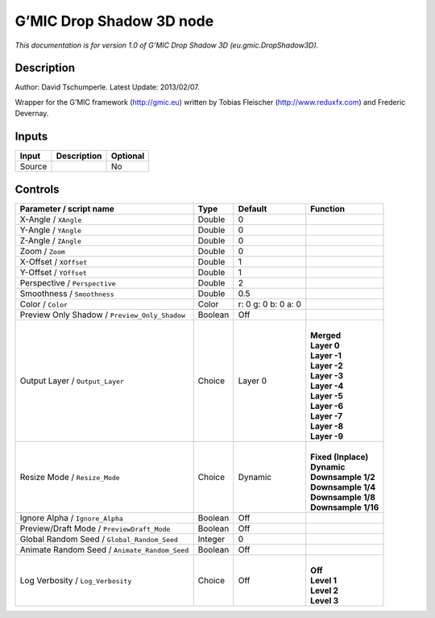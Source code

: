 .. _eu.gmic.DropShadow3D:

.. raw:: html

   <!-- Do not edit this file! It is generated automatically by Natron itself. -->

G’MIC Drop Shadow 3D node
=========================

*This documentation is for version 1.0 of G’MIC Drop Shadow 3D (eu.gmic.DropShadow3D).*

Description
-----------

Author: David Tschumperle. Latest Update: 2013/02/07.

Wrapper for the G’MIC framework (http://gmic.eu) written by Tobias Fleischer (http://www.reduxfx.com) and Frederic Devernay.

Inputs
------

+--------+-------------+----------+
| Input  | Description | Optional |
+========+=============+==========+
| Source |             | No       |
+--------+-------------+----------+

Controls
--------

.. tabularcolumns:: |>{\raggedright}p{0.2\columnwidth}|>{\raggedright}p{0.06\columnwidth}|>{\raggedright}p{0.07\columnwidth}|p{0.63\columnwidth}|

.. cssclass:: longtable

+-----------------------------------------------+---------+---------------------+-----------------------+
| Parameter / script name                       | Type    | Default             | Function              |
+===============================================+=========+=====================+=======================+
| X-Angle / ``XAngle``                          | Double  | 0                   |                       |
+-----------------------------------------------+---------+---------------------+-----------------------+
| Y-Angle / ``YAngle``                          | Double  | 0                   |                       |
+-----------------------------------------------+---------+---------------------+-----------------------+
| Z-Angle / ``ZAngle``                          | Double  | 0                   |                       |
+-----------------------------------------------+---------+---------------------+-----------------------+
| Zoom / ``Zoom``                               | Double  | 0                   |                       |
+-----------------------------------------------+---------+---------------------+-----------------------+
| X-Offset / ``XOffset``                        | Double  | 1                   |                       |
+-----------------------------------------------+---------+---------------------+-----------------------+
| Y-Offset / ``YOffset``                        | Double  | 1                   |                       |
+-----------------------------------------------+---------+---------------------+-----------------------+
| Perspective / ``Perspective``                 | Double  | 2                   |                       |
+-----------------------------------------------+---------+---------------------+-----------------------+
| Smoothness / ``Smoothness``                   | Double  | 0.5                 |                       |
+-----------------------------------------------+---------+---------------------+-----------------------+
| Color / ``Color``                             | Color   | r: 0 g: 0 b: 0 a: 0 |                       |
+-----------------------------------------------+---------+---------------------+-----------------------+
| Preview Only Shadow / ``Preview_Only_Shadow`` | Boolean | Off                 |                       |
+-----------------------------------------------+---------+---------------------+-----------------------+
| Output Layer / ``Output_Layer``               | Choice  | Layer 0             | |                     |
|                                               |         |                     | | **Merged**          |
|                                               |         |                     | | **Layer 0**         |
|                                               |         |                     | | **Layer -1**        |
|                                               |         |                     | | **Layer -2**        |
|                                               |         |                     | | **Layer -3**        |
|                                               |         |                     | | **Layer -4**        |
|                                               |         |                     | | **Layer -5**        |
|                                               |         |                     | | **Layer -6**        |
|                                               |         |                     | | **Layer -7**        |
|                                               |         |                     | | **Layer -8**        |
|                                               |         |                     | | **Layer -9**        |
+-----------------------------------------------+---------+---------------------+-----------------------+
| Resize Mode / ``Resize_Mode``                 | Choice  | Dynamic             | |                     |
|                                               |         |                     | | **Fixed (Inplace)** |
|                                               |         |                     | | **Dynamic**         |
|                                               |         |                     | | **Downsample 1/2**  |
|                                               |         |                     | | **Downsample 1/4**  |
|                                               |         |                     | | **Downsample 1/8**  |
|                                               |         |                     | | **Downsample 1/16** |
+-----------------------------------------------+---------+---------------------+-----------------------+
| Ignore Alpha / ``Ignore_Alpha``               | Boolean | Off                 |                       |
+-----------------------------------------------+---------+---------------------+-----------------------+
| Preview/Draft Mode / ``PreviewDraft_Mode``    | Boolean | Off                 |                       |
+-----------------------------------------------+---------+---------------------+-----------------------+
| Global Random Seed / ``Global_Random_Seed``   | Integer | 0                   |                       |
+-----------------------------------------------+---------+---------------------+-----------------------+
| Animate Random Seed / ``Animate_Random_Seed`` | Boolean | Off                 |                       |
+-----------------------------------------------+---------+---------------------+-----------------------+
| Log Verbosity / ``Log_Verbosity``             | Choice  | Off                 | |                     |
|                                               |         |                     | | **Off**             |
|                                               |         |                     | | **Level 1**         |
|                                               |         |                     | | **Level 2**         |
|                                               |         |                     | | **Level 3**         |
+-----------------------------------------------+---------+---------------------+-----------------------+
